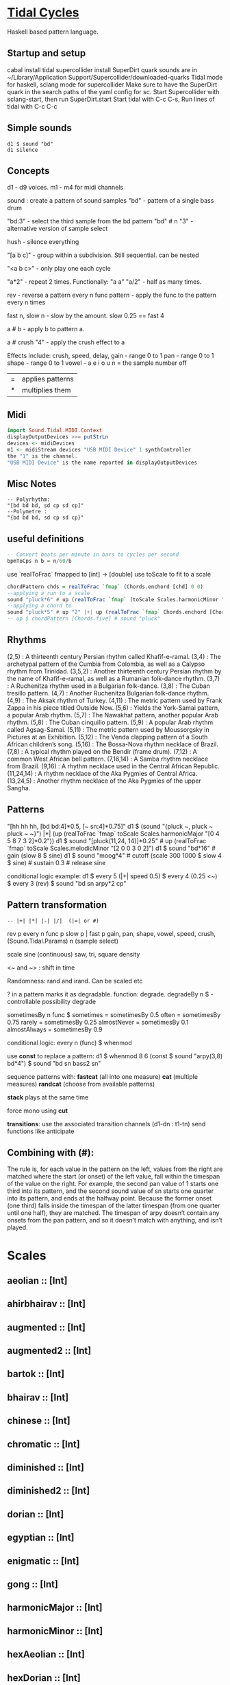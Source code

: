 * [[Https://tidalcycles.org/][Tidal Cycles]]
  Haskell based pattern language.
** Startup and setup
   cabal install tidal
   supercollider install SuperDirt quark
   sounds are in ~/Library/Application Support/Supercollider/downloaded-quarks
   Tidal mode for haskell, sclang mode for supercollider
   Make sure to have the SuperDirt quark in the search paths of the yaml config for sc.
   Start Supercollider with sclang-start, then run SuperDirt.start
   Start tidal with C-c C-s, 
   Run lines of tidal with C-c C-c
** Simple sounds
   #+begin_src tidal
   d1 $ sound "bd"
   d1 silence
   #+end_src
** Concepts
   d1 - d9 voices.
   m1 - m4 for midi channels

   sound : create a pattern of sound samples
   "bd" - pattern of a single bass drum

   "bd:3" - select the third sample from the bd pattern
   "bd" # n "3" - alternative version of sample select

   hush - silence everything

   "[a b c]" - group within a subdivision. Still sequential. can be nested
   
   "<a b c>" - only play one each cycle

   "a*2" - repeat 2 times. Functionally: "a a"
   "a/2" - half as many times. 

   rev - reverse a pattern
   every n func pattern - apply the func to the pattern every n times
   
   fast n, slow n - slow by the amount. slow 0.25 == fast 4

   a # b - apply b to pattern a.
   
   a # crush "4" - apply the crush effect to a
   
   Effects include: crush, speed, delay,
   gain - range 0 to 1
   pan - range 0 to 1
   shape - range 0 to 1
   vowel - a e i o u
   n = the sample number
   off

   |=| applies patterns
   |*| multiplies them

** Midi
   #+begin_src haskell
   import Sound.Tidal.MIDI.Context
   displayOutputDevices >>= putStrLn
   devices <- midiDevices
   m1 <- midiStream devices "USB MIDI Device" 1 synthController
   the "1" is the channel. 
   "USB MIDI Device" is the name reported in displayOutputDevices
   #+end_src
** Misc Notes
   #+begin_src tidal
     -- Polyrhythm:
     "[bd bd bd, sd cp sd cp]"
     --Polymetre : 
     "{bd bd bd, sd cp sd cp}"
   #+end_src
** useful definitions
   #+begin_src haskell
     -- Convert beats per minute in bars to cycles per second
     bpmToCps n b = n/60/b
   #+end_src
   
   use `realToFrac` fmapped to [int] -> [double]
   use toScale to fit to a scale
   
   #+begin_src haskell
     chordPattern chds = realToFrac `fmap` (Chords.enchord [chd] 0 0)
     --applying a run to a scale
     sound "pluck*6" # up (realToFrac `fmap` (toScale Scales.harmonicMinor "0 1 2 3 4 5"))
     --applying a chord to 
     sound "pluck*5" # up "2" |+| up (realToFrac `fmap` Chords.enchord [Chords.five] 0 0)
     -- up $ chordPattern [Chords.five] # sound "pluck"
   #+end_src

** Rhythms
   (2,5) : A thirteenth century Persian rhythm called Khafif-e-ramal.
   (3,4) : The archetypal pattern of the Cumbia from Colombia, as well as a Calypso rhythm from Trinidad.
   (3,5,2) : Another thirteenth century Persian rhythm by the name of Khafif-e-ramal, as well as a Rumanian folk-dance rhythm.
   (3,7) : A Ruchenitza rhythm used in a Bulgarian folk-dance.
   (3,8) : The Cuban tresillo pattern.
   (4,7) : Another Ruchenitza Bulgarian folk-dance rhythm.
   (4,9) : The Aksak rhythm of Turkey.
   (4,11) : The metric pattern used by Frank Zappa in his piece titled Outside Now.
   (5,6) : Yields the York-Samai pattern, a popular Arab rhythm.
   (5,7) : The Nawakhat pattern, another popular Arab rhythm.
   (5,8) : The Cuban cinquillo pattern.
   (5,9) : A popular Arab rhythm called Agsag-Samai.
   (5,11) : The metric pattern used by Moussorgsky in Pictures at an Exhibition.
   (5,12) : The Venda clapping pattern of a South African children’s song.
   (5,16) : The Bossa-Nova rhythm necklace of Brazil.
   (7,8) : A typical rhythm played on the Bendir (frame drum).
   (7,12) : A common West African bell pattern.
   (7,16,14) : A Samba rhythm necklace from Brazil.
   (9,16) : A rhythm necklace used in the Central African Republic.
   (11,24,14) : A rhythm necklace of the Aka Pygmies of Central Africa.
   (13,24,5) : Another rhythm necklace of the Aka Pygmies of the upper Sangha.

** Patterns
   "[hh hh hh, [bd bd:4]*0.5, [~ sn:4]*0.75]"
   d1 $  (sound "{pluck ~, pluck ~ pluck ~ ~}") |*| (up (realToFrac `fmap` toScale Scales.harmonicMajor "[0 4 5 8 7 3 2]*0.2"))
   d1 $ sound "[pluck(11,24, 14)]*0.25" # up (realToFrac `fmap` toScale Scales.melodicMinor "[2 0 0 3 0 2]")
   d1 $ sound "bd*16" # gain (slow 8 $ sine)
   d1 $ sound "moog*4" # cutoff (scale 300 1000 $ slow 4 $ sine) # sustain 0.3 # release sine

   conditional logic example:
   d1 $ every 5 (|+| speed 0.5) $ every 4 (0.25 <~) $ every 3 (rev) $ sound "bd sn arpy*2 cp"

** Pattern transformation
   #+begin_src tidal
   -- |+| |*| |-| |/|  (|=| or #)
   #+end_src
   rev p
   every n func p
   slow p   |   fast p
   gain, pan, shape, vowel, speed, crush,  (Sound.Tidal.Params)
   n (sample select)

   scale
   sine (continuous)
   saw, tri, square
   density

   <~ and ~> : shift in time

   Randomness: rand and irand. Can be scaled etc
   
   ? in a pattern marks it as degradable. function: degrade.
   degradeBy n $ - controllable possibility degrade


   sometimesBy n func $
   sometimes = sometimesBy 0.5
   often = sometimesBy 0.75
   rarely = sometimesBy 0.25
   almostNever = sometimesBy 0.1
   almostAlways = sometimesBy 0.9

   conditional logic:
   every n (func) $
   whenmod

   use *const* to replace a pattern:
   d1 $ whenmod 8 6 (const $ sound "arpy(3,8) bd*4") $ sound "bd sn bass2 sn"

   sequence patterns with:
   *fastcat* (all into one measure) 
   *cat* (multiple measures)
   *randcat* (choose from available patterns)

   *stack* plays at the same time

   force mono using *cut*

   *transitions*:
   use the associated transition channels (d1-dn : t1-tn)
   send functions like anticipate

** Combining with (#):
   The rule is, for each value in the pattern on
   the left, values from the right are matched where the start (or
   onset) of the left value, fall within the timespan of the value on
   the right. For example, the second pan value of 1 starts one third
   into its pattern, and the second sound value of sn starts one
   quarter into its pattern, and ends at the halfway point. Because
   the former onset (one third) falls inside the timespan of the
   latter timespan (from one quarter until one half), they are
   matched. The timespan of arpy doesn’t contain any onsets from the
   pan pattern, and so it doesn’t match with anything, and isn’t
   played.
* Scales
** aeolian :: [Int]
** ahirbhairav :: [Int]
** augmented :: [Int]
** augmented2 :: [Int]
** bartok :: [Int]
** bhairav :: [Int]
** chinese :: [Int]
** chromatic :: [Int]
** diminished :: [Int]
** diminished2 :: [Int]
** dorian :: [Int]
** egyptian :: [Int]
** enigmatic :: [Int]
** gong :: [Int]
** harmonicMajor :: [Int]
** harmonicMinor :: [Int]
** hexAeolian :: [Int]
** hexDorian :: [Int]
** hexMajor6 :: [Int]
** hexMajor7 :: [Int]
** hexPhrygian :: [Int]
** hexSus :: [Int]
** hindu :: [Int]
** hirajoshi :: [Int]
** hungarianMinor :: [Int]
** indian :: [Int]
** ionian :: [Int]
** iwato :: [Int]
** jiao :: [Int]
** kumai :: [Int]
** leadingWhole :: [Int]
** locrian :: [Int]
** locrianMajor :: [Int]
** lydian :: [Int]
** lydianMinor :: [Int]
** majPent :: [Int]
** major :: [Int]
** marva :: [Int]
** melodicMajor :: [Int]
** melodicMinor :: [Int]
** melodicMinorDesc :: [Int]
** minPent :: [Int]
** minor :: [Int]
** mixolydian :: [Int]
** neapolitanMajor :: [Int]
** neapolitanMinor :: [Int]
** pelog :: [Int]
** phrygian :: [Int]
** prometheus :: [Int]
** purvi :: [Int]
** ritusen :: [Int]
** romanianMinor :: [Int]
** scriabin :: [Int]
** shang :: [Int]
** spanish :: [Int]
** superLocrian :: [Int]
** todi :: [Int]
** whole :: [Int]
** yu :: [Int]
** zhi :: [Int]

* Chords
#+begin_src haskell
Chords.enchord :: Num a => [[a]] -> Pattern a -> Pattern Int -> Pattern a
Chords.enchord [Chords.major] "c e g" "0"
#+end_src
Chords.chordate :: Num b => [[b]] -> b -> Int -> [b]

** Chords.aug :: [Int]
** Chords.dim :: [Int]
** Chords.dim7 :: [Int]
** Chords.dom7 :: [Int]
** Chords.eleven :: [Int]
** Chords.evelenSharp :: [Int]
** Chords.five :: [Int]
** Chords.flatpat :: Pattern [a] -> Pattern a
** Chords.m11 :: [Int]
** Chords.m11sharp :: [Int]
** Chords.m13 :: [Int]
** Chords.m6 :: [Int]
** Chords.m6by9 :: [Int]
** Chords.m7flat5 :: [Int]
** Chords.m7flat9 :: [Int]
** Chords.m7sharp5 :: [Int]
** Chords.m7sharp5flat9 :: [Int]
** Chords.m7sharp9 :: [Int]
** Chords.m9 :: [Int]
** Chords.m9sharp5 :: [Int]
** Chords.maj11 :: [Int]
** Chords.maj9 :: [Int]
** Chords.major :: [Int]
** Chords.major7 :: [Int]
** Chords.minor :: [Int]
** Chords.minor7 :: [Int]
** Chords.msharp5 :: [Int]
** Chords.nine :: [Int]
** Chords.nineSharp5 :: [Int]
** Chords.nineSus4 :: [Int]
** Chords.one :: [Int]
** Chords.plus :: [Int]
** Chords.sevenFlat10 :: [Int]
** Chords.sevenFlat5 :: [Int]
** Chords.sevenFlat9 :: [Int]
** Chords.sevenSharp5 :: [Int]
** Chords.sevenSharp5flat9 :: [Int]
** Chords.sevenSus2 :: [Int]
** Chords.sevenSus4 :: [Int]
** Chords.sharp5 :: [Int]
** Chords.six :: [Int]
** Chords.sixby9 :: [Int]
** Chords.sus2 :: [Int]
** Chords.sus4 :: [Int]
** Chords.thirteen :: [Int]

* SuperDirt Sample names
   [[file:~/Library/Application%20Support/SuperCollider/downloaded-quarks/Dirt-Samples][Sample Folder]]
   808
   808bd
   808cy
   808hc
   808ht
   808lc
   808lt
   808mc
   808mt
   808oh
   808sd
   909
   ab
   ade
   ades2
   ades3
   ades4
   alex
   alphabet
   amencutup
   armora
   arp
   arpy
   auto
   baa
   baa2
   bass
   bass0
   bass1
   bass2
   bass3
   bassdm
   bassfoo
   battles
   bd
   bend
   bev
   bin
   birds3
   bleep
   blip
   blue
   bottle
   breaks125
   breaks152
   breaks157
   breaks165
   breath
   bubble
   can
   casio
   cb
   cc
   chin
   chink
   circus
   clak
   click
   co
   cosmicg
   cp
   cr
   crow
   d
   db
   diphone
   diphone2
   dist
   dork2
   dorkbot
   dr
   dr2
   dr55
   dr_few
   drum
   drumtraks
   e
   east
   electro1
   erk
   f
   feel
   feelfx
   fest
   fire
   flick
   foo
   future
   gab
   gabba
   gabbaloud
   gabbalouder
   glasstap
   glitch
   glitch2
   gretsch
   h
   hand
   hardcore
   haw
   hc
   hh
   hh27
   hit
   hmm
   ho
   house
   ht
   if
   ifdrums
   incoming
   industrial
   insect
   invaders
   jazz
   jungbass
   jungle
   jvbass
   koy
   kurt
   latibro
   led
   less
   lighter
   lt
   made
   made2
   mash
   mash2
   metal
   miniyeah
   moan
   monsterb
   moog
   mouth
   mp3
   msg
   mt
   mute
   newnotes
   noise
   noise2
   notes
   numbers
   oc
   odx
   off
   pad
   padlong
   pebbles
   perc
   peri
   pluck
   print
   proc
   procshort
   psr
   rave
   rave2
   ravemono
   rm
   rs
   sax
   sd
   seawolf
   sequential
   sf
   sheffield
   short
   sid
   sine
   sitar
   sn
   space
   speech
   speechless
   speedupdown
   stab
   stomp
   subroc3d
   sugar
   sundance
   tabla
   tabla2
   tablex
   tacscan
   tech
   techno
   tink
   tok
   toys
   trump
   ul
   ulgab
   uxay
   v
   voodoo
   wind
   wobble
   world
   xmas
   yeah

* Reference:
  Taken from [[https://tidalcycles.org/functions.html][TidalCycles Reference]]
** Arithmetic
   #+begin_src tidal
   d1 $ sound "bd*2 [bd [sn sn*2 sn] sn]" # speed ((*2) <$> sine)
   -- or in Tidal 0.9+:
   --Put Patterns on the Left and Arithmetic on the right
   d1 $ sound "bd*2 [bd [sn sn*2 sn] sn]" # speed (sine*2)
   #+end_src

** Palindrome
   palindrome applies rev to a pattern every other cycle, so that the
   pattern alternates between forwards and backwards.

   #+begin_src tidal
   d1 $ palindrome $ sound "arpy:0 arpy:1 arpy:2 arpy:3"
   #+end_src

** brak :: Pattern a -> Pattern a
   Make a pattern sound a bit like a breakbeat. It does this by every
   other cycle, squashing the pattern to fit half a cycle, and offsetting
   it by a quarter of a cycle.

   #+begin_src tidal
   d1 $ brak $ sound "[feel feel:3, hc:3 hc:2 hc:4 ho:1]"
   #+end_src

** degrade :: Pattern a -> Pattern a
   degrade randomly removes events from a pattern 50% of the time.
   The shorthand syntax for degrade is a question mark: ?. 
  
   #+begin_src tidal
   d1 $ slow 2 $ degrade $ sound "[[[feel:5*8,feel*3] feel:3*8], feel*4]"
   -- Sugared:
   d1 $ slow 2 $ sound "bd ~ sn bd ~ bd? [sn bd?] ~"
   d1 $ slow 2 $ sound "[[[feel:5*8,feel*3] feel:3*8]?, feel*4]"
   #+end_src

** degradeBy :: Double -> Pattern a -> Pattern a
   Controls % of events removed

   #+begin_src tidal
        d1 $ slow 2 $ degradeBy 0.9 $ sound "[[[feel:5*8,feel*3] feel:3*8], feel*4]" # accelerate "-6" # speed "2"
   #+end_src

** fast :: Pattern Time -> Pattern a -> Pattern a
  
   Speed up a pattern. For example, the following will play the sound
   pattern "bd sn kurt" twice as fast (i.e. so it repeats twice per
   cycle), and the vowel pattern three times as fast:

   #+begin_src tidal
   d1 $ sound (fast 2 "bd sn kurt") # fast 3 (vowel "a e o")
   #+end_src

   You can also use this function by its older alias, density.
   See also slow.
  
** fit :: Int -> [a] -> Pattern Int -> Pattern a
  
   The fit function takes a pattern of integer numbers, which are used to
   select values from the given list. What makes this a bit strange is
   that only a given number of values are selected each cycle. For
   example:
  
   #+begin_src tidal
      d1 $ sound (fit 3 ["bd", "sn", "arpy", "arpy:1", "casio"] "0 [~ 1] 2 1")
   #+end_src


   The above fits three samples into the pattern, i.e. for the first
   cycle this will be "bd", "sn" and "arpy", giving the result "bd [~ sn]
   arpy sn" (note that we start counting at zero, so that 0 picks the
   first value). The following cycle the next three values in the list
   will be picked, i.e. "arpy:1", "casio" and "bd", giving the pattern
   "arpy:1 [~ casio] bd casio" (note that the list wraps round here).
  
** fit' :: Time -> Int -> Pattern Int -> Pattern Int -> Pattern a -> Pattern a
  
   fit' is a generalization of fit, where the list is instead constructed
   by using another integer pattern to slice up a given pattern. The
   first argument is the number of cycles of that latter pattern to use
   when slicing. It’s easier to understand this with a few examples:
   
   #+begin_src tidal
   d1 $ sound (fit' 1 2 "0 1" "1 0" "bd sn")
   #+end_src

  
   So what does this do? The first 1 just tells it to slice up a single
   cycle of "bd sn". The 2 tells it to select two values each cycle, just
   like the first argument to fit. The next pattern "0 1" is the “from”
   pattern which tells it how to slice, which in this case means "0" maps
   to "bd", and "1" maps to "sn". The next pattern "1 0" is the “to”
   pattern, which tells it how to rearrange those slices. So the final
   result is the pattern "sn bd".
  
   A more useful example might be something like:
   #+begin_src tidal
     d1 $ fit' 1 4 (run 4) "[0 3*2 2 1 0 3*2 2 [1*8 ~]]/2" $ chop 4 $ (sound "breaks152" # unit "c")
   #+end_src
   which uses chop to break a single sample into individual pieces, which
   fit' then puts into a list (using the run 4 pattern) and reassembles
   according to the complicated integer pattern.
  
** iter :: Pattern Int -> Pattern a -> Pattern a
  
   Divides a pattern into a given number of subdivisions, plays the
   subdivisions in order, but increments the starting subdivision each
   cycle. The pattern wraps to the first subdivision after the last
   subdivision is played.
  
   Example:
   d1 $ iter 4 $ sound "bd hh sn cp"
  
   This will produce the following over four cycles:
   bd hh sn cp hh sn cp bd sn cp bd hh cp bd hh sn
  
   The jux function creates strange stereo effects, by applying a
   function to a pattern, but only in the right-hand channel. For
   example, the following reverses the pattern on the righthand side:
  
   d1 $ slow 32 $ jux (rev) $ striate' 32 (1/16) $ sound "bev"
  
   When passing pattern transforms to functions like jux and every, it’s
   possible to chain multiple transforms together with ., for example
   this both reverses and halves the playback speed of the pattern in the
   righthand channel:
  
   d1 $ slow 32 $ jux ((# speed "0.5") . rev) $ striate' 32 (1/16) $ sound "bev"
  
   With jux, the original and effected versions of the pattern are panned
   hard left and right (i.e., panned at 0 and 1). This can be a bit much,
   especially when listening on headphones. The variant juxBy has an
   additional parameter, which brings the channel closer to the
   centre. For example:
  
   d1 $ juxBy 0.5 (fast 2) $ sound "bd sn:1"
  
   In the above, the two versions of the pattern would be panned at 0.25
   and 0.75, rather than 0 and 1.
  
** linger :: Pattern Time -> Pattern a -> Pattern a
  
   Similar to trunc, in that it truncates a pattern so that only the
   first fraction of the pattern is played. However unlike trunk, linger
   repeats that part to fill the remainder of the cycle.
  
   The following example plays only the first three quarters of the
   pattern. For example this repeats the first quarter, so you only hear
   a single repeating note:
  
   d1 $ linger 0.25 $ n "0 2 [3 4] 2" # sound "arpy"
  
   or slightly more interesting, applied only every fourth cycle:
  
   d1 $ every 4 (linger 0.25) $ n "0 2 [3 4] 2" # sound "arpy"
  
   or to a chopped-up sample:
  
   d1 $ every 2 (linger 0.25) $ loopAt 2 $ chop 8 $ sound "breaks125"
  
   You can also pattern the first parameter, for example to cycle through
   three values, one per cycle:
  
   d1 $ trunc "<0.75 0.25 1>" $ sound "bd sn:2 [mt rs] hc"
  
   d1 $ linger "<0.25 0.5 1>" $ loopAt 2 $ chop 8 $ sound "breaks125"
  
** (<~) :: Pattern Time -> Pattern a -> Pattern a
   and:
   (~>) :: Pattern Time -> Pattern a -> Pattern a
  
   (The above means that <~ and ~> are functions that are given a time
   pattern and a pattern of any type, and returns a pattern of the same
   type.)
  
   Shifts a pattern either forward or backward in time.
  
   For example, to shift a pattern by a quarter of a cycle, every fourth
   cycle:
  
   d1 $ every 4 (0.25 <~) $ sound ("arpy arpy:1 arpy:2 arpy:3")
  
   d1 $ every 4 (0.25 ~>) $ sound ("bd ~ sn:1 [mt ht]")
  
   Or to alternate between different shifts:
  
   d1 $ "<0 0.5 0.125>" <~ sound ("arpy arpy:1 arpy:2 arpy:3")
  
** rev :: Pattern a -> Pattern a
  
   Reverse every cycle of a pattern. For example:
  
   d1 $ slow 2 $ rev $ n "0 1 2 3" # sound "numbers"
  
   Or in a conditional:
  
   d1 $ slow 2 $ every 3 (rev) $ n "0 1 2 3" # sound "numbers"
  
** scramble :: Int -> Pattern a -> Pattern a
  
   scramble n p divides the pattern p into n equal parts, and then
   creates a new pattern each cycle by randomly selecting from the
   parts. This could also be called “sampling with replacement”. For
   example,
  
   d1 $ sound $ scramble 3 "bd sn hh"
  
   will sometimes play "sn bd hh" or "hh sn bd", but can also play "bd sn
   bd" or "hh hh hh", because it can make any random combination of the
   three parts.
  
** shuffle :: Int -> Pattern a -> Pattern a
  
   shuffle n p divides the pattern p into n equal parts, and then creates
   a new pattern each cycle by selecting a random permutation of those
   parts. This could also be called “sampling without replacement”. For
   example,
  
   d1 $ sound $ shuffle 3 "bd sn hh"
  
   will sometimes play "sn bd hh" or "hh sn bd" or "hh bd sn". But it can
   never play "hh hh hh", because that isn’t a permutation of the three
   parts.
  
** slow :: Pattern Time -> Pattern a -> Pattern a
  
   Slow down a pattern.
  
   Example:
  
   d1 $ sound (slow 2 "bd sn kurt") # slow 3 (vowel "a e o")
  
   Slow also accepts numbers between 0 and 1, which causes the pattern to
   speed up:
  
   d1 $ sound (slow 0.5 "bd sn kurt") # slow 0.75 (vowel "a e o")
  
   Also, see fast.
  
** smash :: Int -> [Time] -> ParamPattern -> ParamPattern
  
   Smash is a combination of spread and striate - it cuts the samples
   into the given number of bits, and then cuts between playing the loop
   at different speeds according to the values in the list.
  
   So this:
  
   d1 $ smash 3 [2,3,4] $ sound "ho ho:2 ho:3 hc"
  
   Is a bit like this:
  
   d1 $ slow "<2 3 4>" $ striate 3 $ sound "ho ho:2 ho:3 hc"
  
   The spread function allows you to take a pattern transformation which
   takes a parameter, such as slow, and provide several parameters which
   are switched between. In other words it ‘spreads’ a function across
   several values.
  
   Taking a simple high hat loop as an example:
  
   d1 $ sound "ho ho:2 ho:3 hc"
  
   We can slow it down by different amounts, such as by a half:
  
   d1 $ slow 2 $ sound "ho ho:2 ho:3 hc"
  
   Or by four thirds (i.e. speeding it up by a third; 4/3 means four over
   three):
  
   d1 $ slow (4/3) $ sound "ho ho:2 ho:3 hc"
  
   But if we use spread, we can make a pattern which alternates between
   the two speeds:
  
   d1 $ spread slow [2,4/3] $ sound "ho ho:2 ho:3 hc"
  
   There is a nice trick you can use here – if you pass ($) as the
   function to spread values over, you can put functions in the list
   instead of values. For example:
  
   d1 $ spread ($) [fast 2, rev, slow 2, striate 3, (# speed "0.8")] $ sound "[bd*2 [~ bd]] [sn future]*2 cp jvbass*4"
  
   Above, the pattern will have these transforms applied to it, one at a
   time, per cycle:
  
   cycle 1: fast 2 - pattern will increase in speed 
   cycle 2: rev - pattern will be reversed 
   cycle 3: slow 2 - pattern will decrease in speed 
   cycle 4: striate 3 - pattern will be granualized 
   cycle 5: (# speed "0.8") - pattern samples will be played back more slowly
  
   After (# speed "0.8"), the transforms will repeat and start at fast 2
   again.
  
** spread :: (a -> t -> Pattern b) -> [a] -> t -> Pattern b
  
   (The above is difficult to describe, if you don’t understand Haskell,
   just ignore it and read the below..)
  
   The spread function allows you to take a pattern transformation which
   takes a parameter, such as slow, and provide several parameters which
   are switched between. In other words it ‘spreads’ a function across
   several values.
  
   Taking a simple high hat loop as an example:
  
   d1 $ sound "ho ho:2 ho:3 hc"
  
   We can slow it down by different amounts, such as by a half:
  
   d1 $ slow 2 $ sound "ho ho:2 ho:3 hc"
  
   Or by four thirds (i.e. speeding it up by a third; 4/3 means four over
   three):
  
   d1 $ slow (4/3) $ sound "ho ho:2 ho:3 hc"
  
   But if we use spread, we can make a pattern which alternates between
   the two speeds:
  
   d1 $ spread slow [2,4/3] $ sound "ho ho:2 ho:3 hc"
  
   In recent versions of tidal, you can actually do without the spread
   and instead pass a pattern of parameters straight to the function:
  
   d1 $ slow "<2 4/3>" $ sound "ho ho:2 ho:3 hc"
  
   One advantage of this is that you can provide polyphonic parameters,
   e.g.:
  
   d1 $ slow "<2 4/3, 3>" $ sound "ho ho:2 ho:3 hc"
  
   This is quite experimental and might not work with all functions yet.
  
   There’s another version of spread called fastspread. True to its name,
   the result is faster, because it squeezes all the variations into one
   cycle. As the following gives two parameters to slow, it goes twice as
   fast as if you’d used spread:
  
   d1 $ fastspread slow [2,4/3] $ sound "ho ho:2 ho:3 hc"
  
   In previous versions of Tidal, spread was actually the same as
   fastspread. Now, slowspread is an alias of spread, but you may as well
   type the latter, as it’s shorter!
  
** toScale::[Int] -> Pattern Int -> Pattern Int
  
   The toScale function lets you turn a pattern of notes within a scale
   (expressed as a list) to note numbers. For example
  
   d1 $ n (toScale [0, 4, 7] "0 1 2 3") # sound "supermandolin"
  
   will turn the pattern "0 1 2 3" into the pattern "0 4 7 12" by
   “picking” those notes out of the provided scale [0, 4, 7].
  
   toScale assumes your scale repeats after a single octave, if it
   doesn’t you can use a primed version toScale' size. For example
  
   toscale' 24 [0,4,7,10,14,17] (run 8)
  
   turns into "0 4 7 10 14 17 24 28"
  
   A large number of scale and chord names have been provided in the
   Sound.Tidal.Chords and Sound.Tidal.Scales modules. If not already
   loaded, you can gain access to these with a command like
  
   import qualified Sound.Tidal.Scales as Scales
  
   and then use them as Scales.ionian, Scales.dorian, Scales.phrygian,
   etc…
  
** trunc :: Pattern Time -> Pattern a -> Pattern a
  
   Truncates a pattern so that only a fraction of the pattern is
   played. The following example plays only the first three quarters of
   the pattern:
  
   d1 $ trunc 0.75 $ sound "bd sn*2 cp hh*4 arpy bd*2 cp bd*2"
  
   You can also pattern the first parameter, for example to cycle through
   three values, one per cycle:
  
   d1 $ trunc "<0.75 0.25 1>" $ sound "bd sn:2 [mt rs] hc"
  
   See also linger.
  
** zoom :: Arc -> Pattern a -> Pattern a
  
   Plays a portion of a pattern, specified by the beginning and end of a
   time span (known as an ‘arc’). The new resulting pattern is played
   over the time period of the original pattern:
  
   d1 $ zoom (0.25, 0.75) $ sound "bd*2 hh*3 [sn bd]*2 drum"
  
   In the pattern above, zoom is used with an arc from 25% to 75%. It is
   equivalent to this pattern:
  
   d1 $ sound "hh*3 [sn bd]*2"
  
   Here’s an example of it being used with a conditional:
  
   d1 $ every 4 (zoom (0.25, 0.75)) $ sound "bd*2 hh*3 [sn bd]*2 drum"
  
   The following functions manipulate each sample within a pattern, some
   granularize them, others echo.
  
   loopAt makes sample fit the given number of cycles. Internally, it
   works by setting the unit parameter to “c”, changing the playback
   speed of the sample with the speed parameter, and setting setting the
   density of the pattern to match.
  
   d1 $ loopAt 4 $ sound "breaks125"
  
   It’s a good idea to use this in conjuction with chop, so the break is
   chopped into pieces and you don’t have to wait for the whole sample to
   start/stop.
  
   d1 $ loopAt 4 $ chop 32 $ sound "breaks125"
  
   Like all tidal functions, you can mess about with this
   considerably. The below example shows how you can supply a pattern of
   cycle counts to loopAt:
  
   d1 $ juxBy 0.6 (|*| speed "2") $ loopAt "<4 6 2 3>" $ chop 12 $ sound "fm:14"
  
** gap :: Int -> ParamPattern -> ParamPattern
  
   gap is similar to chop in that it granualizes every sample in place as
   it is played, but every other grain is silent. Use an integer value to
   specify how many granules each sample is chopped into:
  
   d1 $ gap 8 $ sound "jvbass"
  
   d1 $ gap 16 $ sound "[jvbass drum:4]"
  
   You can also provide a pattern here:
  
   d1 $ gap "<32 16 8 4>" $ sound "rave"
  
** chop :: Pattern Int -> ParamPattern -> ParamPattern
  
   chop granualizes every sample in place as it is played, turning a
   pattern of samples into a pattern of sample parts. Use an integer
   value to specify how many granules each sample is chopped into:
  
   d1 $ chop 16 $ sound "arpy ~ feel*2 newnotes"
  
   You can pattern that first parameter:
  
   d1 $ chop "<16 128 32>" $ sound "arpy ~ feel*2 newnotes"
  
   You end up with a pattern of the chopped up bits of samples, so for
   example if you then reverse the pattern, you reverse the order of the
   bits:
  
   d1 $ slow 2 $ rev $ chop 16 $ sound "breaks125"
  
   Lets try that reverse in just one speaker:
  
   d1 $ slow 2 $ jux rev $ chop 16 $ sound "breaks125"
  
   Different values of chop can yield very different results, depending
   on the samples used:
  
   d1 $ chop 16 $ sound (samples "arpy*8" (run 16)) d1 $ chop 32 $ sound (samples "arpy*8" (run 16)) d1 $ chop 256 $ sound "bd*4 [sn cp] [hh future]*2 [cp feel]"
  
   You can also use chop (or (striate)[#striate]) with very long samples,
   to cut it into short chunks and pattern those chunks. The following
   cuts a sample into 32 parts, and plays it over 8 cycles:
  
   d1 $ loopAt 8 $ chop 32 $ sound "bev"
  
   The loopAt takes care of changing the speed of sample playback so that
   the sample fits in the given number of cycles.
  
   You can’t hear that the sample has been cut into bits in the
   above. This becomes more apparent when you do further manipulations of
   the pattern, for example rev to reverse the order of the cut up bits:
  
   d1 $ loopAt 8 $ rev $ chop 32 $ sound "bev"
  
   See also striate.
  
** striate :: Pattern Int -> ParamPattern -> ParamPattern
  
   Striate is a kind of granulator, cutting samples into bits in a
   similar to (chop)[#chop], but the resulting bits are organised
   differently. For example:
  
   d1 $ slow 4 $ striate 16 $ sound "numbers:0 numbers:1 numbers:2
   numbers:3"
  
   This plays the loop the given number of times, but triggering
   progressive portions of each sample. So in this case it plays the loop
   three times, the first time playing the first third of each sample,
   then the second time playing the second third of each sample,
   etc.. With the highhat samples in the above example it sounds a bit
   like reverb, but it isn’t really.
  
   Compare this with chop:
  
   d1 $ slow 4 $ chop 16 $ sound "numbers:0 numbers:1 numbers:2 numbers:3"
  
   You can hear that the striate version interlaces the cut up bits of
   samples together, whereas the chop version plays each chopped up
   sample in turn. Here’s the samples without any granulation, in case
   that helps understand what’s happening in the above:
  
   d1 $ slow 4 $ sound "numbers:0 numbers:1 numbers:2 numbers:3"
  
   The striate' function is a variant of striate with an extra parameter,
   which specifies the length of each part. The striate' function still
   scans across the sample over a single cycle, but if each bit is
   longer, it creates a sort of stuttering effect. For example the
   following will cut the bev sample into 32 parts, but each will be
   1/16th of a sample long:
  
   d1 $ slow 32 $ striate' 32 (1/16) $ sound "bev"
  
   Note that striate uses the begin and end parameters internally. This
   means that if you’re using striate (or striate') you probably
   shouldn’t also specify begin or end.
  
** striateL :: Int -> Int -> ParamPattern -> ParamPattern
  
   Just like striate, but also loops each sample chunk a number of times
   specified in the second argument. The primed version is just like
   striate', where the loop count is the third argument. For example:
  
   d1 $ striateL' 3 0.125 4 $ sound "feel sn:2"
  
   Like striate, these use the begin and end parameters internally, as
   well as the loop parameter for these versions.
  
** stut :: Integer -> Double -> Rational -> ParamPattern -> ParamPattern
  
   Stut applies a type of delay to a pattern. It has three parameters,
   which could be called depth, feedback and time. Depth is an integer
   and the others floating point. This adds a bit of echo:
  
   d1 $ stut 4 0.5 0.2 $ sound "bd sn"
  
   The above results in 4 echos, each one 50% quieter than the last, with
   1/5th of a cycle between them. It is possible to reverse the echo:
  
   d1 $ stut 4 0.5 (-0.2) $ sound "bd sn"
  
** stut' :: Integer -> Time -> (ParamPattern -> ParamPattern) -> ParamPattern -> ParamPattern
  
   Instead of just decreasing volume to produce echoes, stut' allows to
   apply a function for each step and overlays the result delayed by the
   given time.
  
   d1 $ stut' 2 (1/3) (# vowel "{a e i o u}%2") $ sound "bd sn"
  
   In this case there are two overlays delayed by 1/3 of a cycle, where
   each has the vowel filter applied.
  
   Conditional transformers are functions that apply other
   transformations under certain cirumstances. These can be based upon
   the number of cycles, probability or time-range within a pattern.
  
** someCyclesBy :: Double -> (Pattern a -> Pattern a) -> Pattern a -> Pattern a
  
   Similar to sometimesBy, but applies/doesn’t apply a function on a
   cycle-by-cycle basis instead of event by event. Use someCyclesBy to
   apply a given function for some cycles, but not for others. For
   example, the following code results in fast 2 being applied for about
   25% of all cycles:
  
   d1 $ someCyclesBy 0.25 (fast 2) $ sound "bd*8"
  
   There is an alias as well:
  
   someCycles = someCyclesBy 0.5
  
** foldEvery :: [Int] -> (Pattern a -> Pattern a) -> Pattern a -> Pattern a
  
   foldEvery transforms a pattern with a function, but only for the given
   number of repetitions. It is similar to chaining multiple every
   functions together.
  
   Example:
  
   d1 $ foldEvery [3, 4, 5] (fast 2) $ sound "bd sn kurt"
  
   this is equal to:
  
   d1 $ every 3 (fast 2) $ every 4 (fast 2) $ every 5 (fast 2) $ sound "bd sn kurt"
  
** ifp :: (Int -> Bool) -> (Pattern a -> Pattern a) -> (Pattern a -> Pattern a) -> Pattern a -> Pattern a
  
   Decide whether to apply one or another function depending on the
   result of a test function that is passed the current cycle as a
   number.
  
   d1 $ ifp ((== 0).(flip mod 2)) (striate 4) (# coarse "24 48") $ sound "hh hc"
  
   This will apply striate 4 for every even cycle and aply # coarse "24
   48" for every odd.
  
   Detail: As you can see the test function is arbitrary and does not
   rely on anything tidal specific. In fact it uses only plain haskell
   functionality, that is: it calculates the modulo of 2 of the current
   cycle which is either 0 (for even cycles) or 1. It then compares this
   value against 0 and returns the result, which is either True or
   False. This is what the ifp signature’s first part signifies (Int ->
   Bool), a function that takes a whole number and returns either True or
   False.
  
** mask :: Pattern a -> Pattern b -> Pattern b
  
   Removes events from second pattern that don’t start during an event
   from first.
  
   Consider this, kind of messy rhythm without any rests.
  
   d1 $ sound (cat ["sn*8", "[cp*4 bd*4, hc*5]"]) # n (run 8)
  
   If we apply a mask to it
  
   d1 $ s (mask ("1 1 1 ~ 1 1 ~ 1" :: Pattern Bool) (cat ["sn*8", "[cp*4 bd*4, bass*5]"] )) # n (run 8) 
  
   Due to the use of cat here, the same mask is first applied to "sn*8"
   and in the next cycle to `“[cp4 bd4, hc*5]”.
  
   You could achieve the same effect by adding rests within the cat
   patterns, but mask allows you to do this more easily. It kind of keeps
   the rhythmic structure and you can change the used samples
   independently, e.g.
  
   d1 $ s (mask ("1 ~ 1 ~ 1 1 ~ 1" :: Pattern Bool) (cat ["can*8", "[cp*4 sn*4, jvbass*16]"] )) # n (run 8) 
  
   Detail: It is currently needed to explicitly tell Tidal that the mask
   itself is a Pattern Bool as it cannot infer this by itself, otherwise
   it will complain as it does not know how to interpret your input.
  
** every :: Pattern Int -> (Pattern a -> Pattern a) -> Pattern a -> Pattern a
  
   every transforms a pattern with a function every ‘n’th cycle, where n
   is the value you supply as the first parameter.
  
   For example, to make a pattern twice as fast every third cycle:
  
   d1 $ every 3 (fast 2) $ sound "bd sn kurt"
  
   There is a primed variant with an offset
  
** every' :: Int -> Int -> (Pattern a -> Pattern a) -> Pattern a -> Pattern a
  
   So every' 4 0 will transform a pattern on cycles 0,4,8,… whereas
   every' 4 2 will transform the pattern on cycles 2,6,10,…
  
   Also, see whenmod.
  
** sometimesBy :: Double -> (Pattern a -> Pattern a) -> Pattern a -> Pattern a
  
   Use sometimesBy to apply a given function “sometimes”. For example,
   the following code results in fast 2 being applied about 25% of the
   time:
  
   d1 $ sometimesBy 0.25 (fast 2) $ sound "bd*8"
  
   There are some aliases as well:
  
   sometimes = sometimesBy 0.5 
   often = sometimesBy 0.75 
   rarely = sometimesBy 0.25 
   almostNever = sometimesBy 0.1 
   almostAlways = sometimesBy 0.9 
   never = sometimesBy 0 
   always = sometimesBy 1
  
** swingBy::Time -> Time -> Pattern a -> Pattern a
  
   The function swingBy x n breaks each cycle into n slices, and then
   delays events in the second half of each slice by the amount x, which
   is relative to the size of the (half) slice. So if x is 0 it does
   nothing, 0.5 delays for half the “note” duration, and 1 will wrap
   around to doing nothing again. The end result is a shuffle or
   swing-like rhythm. For example
  
   d1 $ swingBy (1/3) 4 $ sound "hh*8"
  
   will delay every other "hh" 1/3 of the way to the next "hh".
  
   swing is an alias for swingBy (1/3)
  
** when :: (Int -> Bool) -> (Pattern a -> Pattern a) -> Pattern a -> Pattern a
  
   Only when the given test function returns True the given pattern
   transformation is applied. The test function will be called with the
   current cycle as a number.
  
   d1 $ when ((elem '4').show) (striate 4) $ sound "hh hc"
  
   The above will only apply striate 4 to the pattern if the current
   cycle number contains the number 4. So the fourth cycle will be
   striated and the fourteenth and so on. Expect lots of striates after
   cycle number 399.
  
** whenmod :: Int -> Int -> (Pattern a -> Pattern a) -> Pattern a -> Pattern a
  
   whenmod has a similar form and behavior to every, but requires an
   additional number. Applies the function to the pattern, when the
   remainder of the current loop number divided by the first parameter,
   is greater or equal than the second parameter.
  
   For example the following makes every other block of four loops twice
   as dense:
  
   d1 $ whenmod 8 4 (fast 2) (sound "bd sn kurt")
  
** within :: Arc -> (Pattern a -> Pattern a) -> Pattern a -> Pattern a
  
   Use within to apply a function to only a part of a pattern. For
   example, to apply fast 2 to only the first half of a pattern:
  
   d1 $ within (0, 0.5) (fast 2) $ sound "bd*2 sn lt mt hh hh hh hh"
  
   Or, to apply `(# speed “0.5”) to only the last quarter of a pattern:
  
   d1 $ within (0.75, 1) (# speed "0.5") $ sound "bd*2 sn lt mt hh hh hh hh"
  
   Some functions work with multiple sets of patterns, interlace them or
   play them successively.
  
   There is a similar function named seqP which allows you to define when
   a sound within a list starts and ends. The code below contains three
   separate patterns in a “stack”, but each has different start times
   (zero cycles, eight cycles, and sixteen cycles, respectively). In the
   example, ll patterns stop after 12 cycles:
  
   d1 $ seqP [ (0, 12, sound "bd bd*2"), (4, 12, sound "hh*2 [sn cp] cp future*4"), (8, 12, sound (samples "arpy*8" (run 16))) ]
  
   If you run the above, you probably won’t hear anything. This is
   because cycles start ticking up as soon as you start Tidal, and you
   have probably already gone part cycle 12.
  
   You can reset the cycle clock back to zero by running cps (-1)
   followed by cps 1, or whatever tempo you want to restart
   at. Alternatively, you can shift time for the seqP pattern back to
   zero like this:
  
   d1 $ (pure now) ~> seqP [ (0, 12, sound "bd bd*2"), (4, 12, sound "hh*2 [sn cp] cp future*4"), (8, 12, sound (samples "arpy*8" (run 16))) ]
  
   A third option is to use seqPLoop instead, which will keep looping the
   sequence when it gets to the end:
  
   d1 $ (pure now) ~> seqPLoop [ (0, 12, sound "bd bd*2"), (4, 12, sound "hh*2 [sn cp] cp future*4"), (8, 12, sound (samples "arpy*8" (run 16))) ]
  
** cat :: [Pattern a] -> Pattern a
  
   cat, (also known as slowcat) concatenates a list of patterns into a
   new pattern; each pattern in the list will maintain its original
   duration. cat is similar to fastcat, except that pattern lengths are
   not changed. Examples:
  
   d1 $ cat [sound "bd*2 sn", sound "arpy jvbass*2"]
  
   d1 $ cat [sound "bd*2 sn", sound "arpy jvbass*2", sound "drum*2"]
  
   d1 $ cat [sound "bd*2 sn", sound "jvbass*3", sound "drum*2", sound "ht mt"]
  
** fastcat :: [Pattern a] -> Pattern a
  
   fastcat concatenates a list of patterns into a new pattern. The new
   pattern’s length will be a single cycle. Note that the more patterns
   you add to the list, the faster each pattern will be played so that
   all patterns can fit into a single cycle. Examples:
  
   d1 $ fastcat [sound "bd*2 sn", sound "arpy jvbass*2"]
  
   d1 $ fastcat [sound "bd*2 sn", sound "arpy jvbass*2", sound "drum*2"]
  
   d1 $ fastcat [sound "bd*2 sn", sound "jvbass*3", sound "drum*2", sound "ht mt"]
  
** interlace :: ParamPattern -> ParamPattern -> ParamPattern
  
   (A function that takes two ParamPatterns, and blends them together
   into a new ParamPattern. A ParamPattern is basically a pattern of
   messages to a synthesiser.)
  
   Shifts between the two given patterns, using distortion.
  
   Example:
  
   d1 $ interlace (sound "bd sn kurt") (every 3 rev $ sound "bd sn:2")
  
** randcat :: [Pattern a] -> Pattern a
  
   randcat is similar to slowcat, but rather than playing the given
   patterns in order, picks them at random.
  
   d1 $ randcat [sound "bd*2 sn", sound "jvbass*3", sound "drum*2", sound "ht mt"]
  
** append :: Pattern a -> Pattern a -> Pattern a append' :: Pattern a ->  Pattern a -> Pattern a
  
   append combines two patterns into a new pattern, so that the events of
   the second pattern are appended to those of the first pattern, within
   a single cycle.
  
   d1 $ append (sound "bd*2 sn") (sound "arpy jvbass*2")
  
   append' does the same as append, but over two cycles, so that the
   cycles alternate between the two patterns.
  
   d1 $ append' (sound "bd*2 sn") (sound "arpy jvbass*2")
  
** spin :: Int n -> Pattern a -> Pattern a
  
   spin will “spin” a layer up a pattern the given number of times, with
   each successive layer offset in time by an additional 1/n of a cycle,
   and panned by an additional 1/n. The result is a pattern that seems to
   spin around. This function works best on multichannel systems.
  
   d1 $ slow 3 $ spin 4 $ sound "drum*3 tabla:4 [arpy:2 ~ arpy] [can:2 can:3]"
  
** stack :: [Pattern a] -> Pattern a
  
   stack takes a list of patterns and combines them into a new pattern by
   playing all of the patterns in the list simultaneously.
  
   d1 $ stack [ sound "bd bd*2", sound "hh*2 [sn cp] cp future*4", sound (samples "arpy*8" (run 16)) ]
  
   This is useful if you want to use a transform or synth parameter on
   the entire stack:
  
   d1 $ whenmod 5 3 (striate 3) $ stack [ sound "bd bd*2", sound "hh*2 [sn cp] cp future*4", sound (samples "arpy*8" (run 16)) ] # speed "[[1 0.8], [1.5 2]*2]/3"  

** superimpose :: (Pattern a -> Pattern a) -> Pattern a -> Pattern a
  
   superimpose plays a modified version of a pattern at the same time as
   the original pattern, resulting in two patterns being played at the
   same time.
  
   d1 $ superimpose (fast 2) $ sound "bd sn [cp ht] hh"
  
   d1 $ superimpose ((# speed "2") . (0.125 <~)) $ sound "bd sn cp hh"
  
** weave :: Time -> ParamPattern -> [ParamPattern] -> ParamPattern 
   and
   weave' :: Time -> ParamPattern -> [ParamPattern -> ParamPattern] -> ParamPattern
  
   weave applies one parameter pattern to an list of other parameter
   patterns. For example:
  
   d1 $ weave 16 (pan sine) [sound "bd sn cp", sound "casio casio:1", sound "[jvbass*2 jvbass:2]/2", sound "hc*4" ]
  
   What makes this interesting is that the pan sine pattern is offset for
   each of the given sound patterns. The pan sine is slowed down by the
   given number of cycles 16, and because the patterns are offset, they
   seem to chase after each other around the stereo field. Try listening
   on headphones.
  
   You can have it the other way round, and have the effect parameters
   chasing after each other around a sound parameter, like this:
  
   d1 $ weave 16 (sound "arpy*8" # n (run 8)) [vowel "a e i", vowel "i [i o] o u", vowel "[e o]/3 [i o u]/2", speed "1 2 3" ]
  
   weave' is similar in that it blends functions at the same time at
   different amounts over a pattern:
  
   d1 $ weave' 3 (sound "bd [sn drum:2*2] bd*2 [sn drum:1]") [fast 2, (# speed "0.5"), chop 16]
  
** wedge :: Time -> Pattern a -> Pattern a -> Pattern a
  
   wedge combines two patterns by squashing two patterns into a single
   pattern cycle. It takes a ratio as the first argument. The ratio
   determines what percentage of the pattern cycle is taken up by the
   first pattern. The second pattern fills in the remainder of the
   pattern cycle.
  
   d1 $ wedge (1/4) (sound "bd*2 arpy*3 cp sn*2") (sound "odx [feel future]*2 hh hh")
  
** anticipate :: Time -> [ParamPattern] -> ParamPattern
  
   Build up some tension, culminating in a drop to the new pattern after
   8 cycles.  anticipateIn
  
** anticipateIn :: Time -> Time -> [ParamPattern] -> ParamPattern
  
   same as anticipate though it allows you to specify the number of
   cycles until dropping to the new pattern, e.g.:
  
   d1 $ sound "jvbass(3,8)"
  
   t1 (anticipateIn 4) $ sound "jvbass(5,8)"
  
** clutch :: Time -> [Pattern a] -> Pattern a
  
   Degrades the current pattern while undegrading the next.
  
   This is like xfade but not by gain of samples but by randomly removing
   events from the current pattern and slowly adding back in missing
   events from the next one.
  
   d1 $ sound "bd(3,8)"
  
   t1 clutch $ sound "[hh*4, odx(3,8)]"
  
   clutch takes two cycles for the transition, essentially this is
   clutchIn 2.
  
** clutchIn :: Time -> Time -> [Pattern a] -> Pattern a
  
   Also degrades the current pattern and undegrades the next. To change
   the number of cycles the transition takes, you can use clutchIn like
   so:
  
   d1 $ sound "bd(5,8)"
  
   t1 (clutchIn 8) $ sound "[hh*4, odx(3,8)]"
  
   will take 8 cycles for the transition.
  
** histpan :: Int -> Time -> [ParamPattern] -> ParamPattern
  
   Pans the last n versions of the pattern across the field
  
** jump :: Time -> [ParamPattern] -> ParamPattern
  
   Jumps directly into the given pattern, this is essentially the no
   transition-transition.
  
   Variants of jump provide more useful capabilities, see jumpIn and
   jumpMod
  
** jumpIn :: Int -> Time -> [ParamPattern] -> ParamPattern
  
   Does a sharp “jump” cut transition after the specified number of
   cycles have passed.
  
** jumpIn' :: Int -> Time -> [ParamPattern] -> ParamPattern
  
   Does a sharp “jump” cut transition after at least the specified number
   of cycles have passed, but only transitions at a cycle boundary
   (e.g. when the cycle count is an integer)
  
** jumpMod :: Int -> Time -> [ParamPattern] -> ParamPattern
  
   Does a sharp “jump” cut transition the next time the cycle count
   modulo the given integer is zero.
  
** mortal :: Time -> Time -> Time -> [ParamPattern] -> ParamPattern
  
   Degrade the new pattern over time until it ends in silence
  
** superwash :: (Pattern a -> Pattern a) -> (Pattern a -> Pattern a) ->
   Time -> Time -> Time -> Time -> [Pattern a] -> Pattern a
  
   A generalization of wash. Washes away the current pattern after a
   certain delay by applying a function to it over time, then switching
   over to the next pattern to which another function is applied.
  
   d1 $ sound "feel*4 [feel:2 sn:2]"
  
   t1 (superwash (# accelerate "4 2 -2 -4") (striate 2) 1 4 6) $ sound "bd [odx:2 sn/2]"
  
   Note that after one cycle # accelerate "4 2 -2 -4" is applied to sound
   "feel*4 [feel:2 sn:2]" for 4 cycles and then the whole pattern is
   replaced by sound "bd [odx:2 sn/2]" and striate 2 is applied to it for
   6 cycles. Afterwards sound "bd [odx:2 sn/2]" is played normally.
  
** wait :: Time -> Time -> [ParamPattern] -> ParamPattern
  
   Just stop for a bit before playing new pattern
  
** wash :: (Pattern a -> Pattern a) -> Time -> Time -> [Pattern a] ->
   Pattern a
  
   Wash away the current pattern by applying a function to it over time,
   then switching over to the next.
  
   d1 $ sound "feel ! feel:1 feel:2"
  
   t1 (wash (chop 8) 4) $ sound "feel*4 [feel:2 sn:2]"
  
   Note that chop 8 is applied to sound "feel ! feel:1 feel:2" for 4
   cycles and then the whole pattern is replaced by sound "feel*4 [feel:2
   sn:2]
  
** xfade :: Time -> [ParamPattern] -> ParamPattern
  
   Crossfade between old and new pattern over the next two cycles.
  
   d1 $ sound "bd sn"
  
   t1 xfade $ sound "can*3"
  
   xfade is essentially xfadeIn 2 so you can also specify how many cycles
   you want the transition to take: xfadeIn
  
** xfadeIn :: Time -> Time -> [ParamPattern] -> ParamPattern
  
   crossfades between old and new pattern over given number of cycles,
   e.g.:
  
   d1 $ sound "bd sn"
  
   t1 (xfadeIn 16) $ sound "jvbass*3"
  
   Will fade over 16 cycles from “bd sn” to “jvbass*3”
  
** Synth Params

   In general, synth parameters specify patterns of sounds, and patterns
   of effects on those sounds. These are synthesis parameters you can use
   with the default SuperDirt synth or Classic Dirt: a pattern of numbers. 

   In SuperDirt, this is in Hz (try a range between
   0 and 8000). In classic dirt, it is from 0 to 1. Sets the center
   frequency of the band-pass filter. Applies the cutoff frequency of the
   high-pass filter. Has the shorthand form hpf.
  
   a pattern of numbers. In SuperDirt, this is in Hz (try a range between
   0 and 6000). In classic dirt, it is from 0 to 1. Sets the center
   frequency of the band-pass filter. Has the shorthand bpf.
  
   a pattern of numbers that set the q-factor of the band-pass
   filter. Higher values (larger than 1) narrow the band-pass. Has the
   shorthand bpq.
  
   a pattern of numbers from 0 to 1. Skips the beginning of each sample,
   e.g. 0.25 to cut off the first quarter from each sample.
  
   In Classic Dirt, using begin "-1" combined with cut "-1" means that
   when the sample cuts itself it will begin playback from where the
   previous one left off, so it will sound like one seamless sample. This
   allows you to apply a synth param across a long sample in a way
   similar to chop:
  
   cps 0.5
  
   d1 $ sound "breaks125*8" # unit "c" # begin "-1" # cut "-1" # coarse "1 2 4 8 16 32 64 128"
  
   This will play the breaks125 sample and apply the changing coarse
   parameter over the sample. Compare to:
  
   d1 $ (chop 8 $ sounds "breaks125") # unit "c" # coarse "1 2 4 8 16 32 64 128"
  
   which performs a similar effect, but due to differences in
   implementation sounds different.
  
   fake-resampling, a pattern of numbers for lowering the sample rate,
   i.e. 1 for original 2 for half, 3 for a third and so on.
  
   bit crushing, a pattern of numbers from 1 for drastic reduction in
   bit-depth to 16 for barely no reduction.
  
** cut :: Pattern Int -> ParamPattern
  
   In the style of classic drum-machines, cut will stop a playing sample
   as soon as another samples with in same cutgroup is to be played.
  
   An example would be an open hi-hat followed by a closed one,
   essentially muting the open.
  
   d1 $ stack [ sound "bd", sound "~ [~ [ho:2 hc/2]]" # cut "1" ]
  
   This will mute the open hi-hat every second cycle when the closed one
   is played.
  
   Using cut with negative values will only cut the same sample. This is
   useful to cut very long samples
  
   d1 $ sound "[bev, [ho:3](3,8)]" # cut "-1"
  
   Using cut "0" is effectively no cutgroup.
  
   a pattern of numbers. In SuperDirt, this is in Hz (try a range between
   0 and 6000). In classic dirt, it is from 0 to 1. Applies the cutoff
   frequency of the low-pass filter. Has the shorthand form lpf.
  
   a pattern of numbers that set the initial level of the delay
   signal. I.e. a value of one means the first echo will be as loud as
   the original sound.
  
   a pattern of numbers from 0 to 1. Sets the amount of delay feedback.
  
   a pattern of numbers from 0 to 1. Sets the length of the delay.
  
   the same as begin, but cuts the end off samples, shortening them;
   e.g. 0.75 to cut off the last quarter of each sample.
  
   a pattern of numbers that specify volume. Values less than 1 make the
   sound quieter. Values greater than 1 make the sound louder.
  
   a pattern of numbers that speed up (or slow down) samples while they
   play.
  
   a pattern of numbers from 0 to 1. Applies the resonance of the
   high-pass filter. Has the shorthand form hpq.
  
   Controls the length of the sound (called sustain) relative to its
   “space” in the pattern - the time from the beginning of one sound in
   the pattern to the beginning of the next - also known as the
   “inter-onset time”1.
** legato  
   legato "1" means the sound will play for the duration of its “space”
   and then stop playing. For example
  
   d1 $ sound "[[rave rave] rave]" # legato "1"
  
   will play the first two sounds for 1/4 of a cycle, and the third for
   1/2 of a cycle. Other values of legato will multiply that duration,
   such that values greater than 1 will cause the sounds to overlap, and
   values less than one will cause the sounds to end before the next one
   begins.
  
   For softsynths, leaving legato unspecified causes SuperDirt to default
   to legato "1".
  
   For samples, when leaving legato unspecified SuperDirt will play the
   sample for its full duration, whatever that might be.
  
   See also the sustain parameter.
  
   sound), but you can use the delta parameter to override this and
   control it directly. The user-provided delta will then be multiplied
   by legato (if provided) as normal.
  
   loops the sample (from begin to end) the specified number of times.
  
** nudge :: Pattern Double -> ParamPattern
  
   Pushes things forward (or backwards within built-in latency) in
   time. Allows for nice things like swing feeling:
  
   d1 $ stack [ sound "bd bd/4", sound "hh(5,8)" ] # nudge "[0 0.04]*4"
  
   Low values will give a more human feeling, high values might result in
   quite the contrary.
  
   a pattern of numbers between 0 and 1, from left to right (assuming
   stereo)
  
   a pattern of numbers from 0 to 1. Applies the resonance of the
   low-pass filter. Has the shorthand form lpq.
  
   Both room and size are patterns of numbers, representing the amount of
   input into the reverb unit, and notional size of the room
   respectively. These are only available in SuperDirt (not classic dirt)
   and is a fully working but experimental feature which may change in
   the future.
  
   wave shaping distortion, a pattern of numbers from 0 for no distortion
   up to 1 for loads of distortion
  
   a pattern of strings representing sound sample names (required)
  
   A pattern of numbers which multiplies the speed of sample playback,
   where 1 means normal speed. Can be used as a cheap way of changing
   pitch for samples. Negative numbers will cause the sample to be played
   backwards.
  
   When using this method to alter sample pitch, there’s a convenience
   parameter up, which uses units of semitones instead of multiplicative
   values. For example,
  
   d1 $ s "arpy*4" # up "0 4 7 0"
  
   will play the “arpy” sample at the orginal speed, then up 4 semitones
   (a third), then up 7 semitones (a fifth), then once more at the
   original speed.
  
   The behavior of speed can also be changed by the unit parameter.
  
   Sets the duration of the sound in seconds. Primarily used in SuperDirt
   for softsynths, but can be used for samples as well.
  
   accepts values of “r” (default), “c”, or “s”, which controls how the
   speed parameter is interpreted.
  
   With unit "r", speed multiplies the sample playback rate, so 1 is
   normal speed, 2 is double speed, 0.5 half speed, etc.
  
   With unit "c", speed specifies the playback rate relative to cycle
   length. So unit "c" # speed "1" will speed up or slow down the sample
   to fit in one cycle, unit "c" # speed "2" will play the sample twice
   as fast (so that it fits in half a cycle), etc. This can be useful for
   beat matching if your sample is a drum loop.
  
   With unit "s", speed specifies the playback length in seconds.
  
   formant filter to make things sound like vowels, a pattern of either
   a, e, i, o or u. Use a rest (~) for no effect.

** Composition of Patterns
  
   Most often, parameters are composed together into synth messages using
   the # operator. Using #, if you specify the same parameter more than
   once, you will replace previous values. For example, in the following
   the rightmost speed value of 2 is what gets used, and the value of 3
   is ignored:
  
   d1 $ sound "bd sn:2" # speed "3" # speed "2"
  
   Actually, # is shorthand for the |=| operator, and there are a few
   others which behave a bit differently. For example instead of
   replacing values, the |+| operator adds them together. For example the
   following ends up with a value of 5.
  
   d1 $ sound "bd sn:2" # speed "3" |+| speed "2"
  
   There also exists |*|, |/| and |-| operators which multiply, divide
   and subtract the values, as you might expect. Here’s a pattern which
   adds values taken from a sine fucntion to a speed pattern:
  
   d1 $ every 2 (|+| speed sine1) $ sound "bd*2" # speed "1 2"

   The |+| |-| |/| and |*| operators only exhibit this behaviour with
   numerical pattern parameters.  specific to Tidal
  
   The general rule for things that combine patterns is that they use the
   structure of the pattern on the left.
   | + | , | * | , | - | , | / |

   Operate on ParamPatterns, and perform the arithmetic operation if the
   two parameters are the same (such as speed and speed), or simply merge
   the parameters just as # would if the parameters are different.
  
   speed "1 2 3 4" |+| speed "2"
  
   is the same as #, |=|
  
   They mean the same thing: they merge ParamPatterns together ###, ***, +++, ///
  
   These take a list of ParamPatterns as their second argument, and merge
   them all together with the relevant arithmetic operator. Can simplify
   long expressions.
  
   d1 $ s "bd sn" # speed "1.2" *** [speed "2", crush "4"]
  
   <~, ~>
  
   These time-shift the pattern on the RHS by the number of cycles on the
   LHS.
  
   is the same as <~>
  
   Pattern replacement: takes the elements of the second pattern and
   makes a new pattern using the structure of the first
  
   is the same as
  
   one cycle and
  
   the next cycle <<~, ~>>
  
   Pattern rotation, these move the elements of the pattern without
   changing the structure of the pattern
  
   is the same as !!!
  
   List indexing with built-in modulo so you can’t go past the end of the
   list
  
   returns 2 useful Haskell operators <$>
  
   A synonym for fmap, useful for mapping numerical functions so they
   work on patterns.  <*>
  
   A synonym for ap, useful for promoting functions to work with
   patterns.
  
   is the same as "3 4 5 6"
  
   (+) <$> "1 2 3 4" <*> "2"
  
   is also the same !!
  
   Haskell’s way of doing list indexing $
  
   An alternative to parentheses, means “evaluate everything on the right
   first” .
  
   Function composition, needs functions with only a single argument
   unspecified
  
   choose randomly picks an element from the given list:
  
   d1 $ s "arpy*4" # n (choose [0,2,5])
  
   d1 $ sometimes (|+| up (choose[3, 7, 2, 9, (-3), (-7), (-9), (-2)])) $ n "~ 0 ~ 0" # s "sid"
  
   irand n generates a pattern of (pseudo-)random integers between 0 to
   n-1 inclusive. Notably used to pick a random samples from a folder:
  
   d1 $ sound "amencutup*8" # n (irand 8)
  
** pequal :: Ord a => Time -> Pattern a -> Pattern a -> Bool
  
   Quickly test if the first and the second given pattern are the same in
   the given number of cycles. This is more of a building block for
   higher-level tidal functions.

** rand
   rand generates a pattern of (pseudo-)random, floating point numbers
   between 0 and 1. For example, to bound randomly around the stereo
   field you can do this:
  
   d1 $ sound "bd*8" # pan rand
  
   Or to enjoy randomised speed from 0.5 to 1.5, you can simply add 0.5
   to it:
  
   d1 $ sound "arpy*4" # speed (rand + 0.5)
  
** run
   run n generates a pattern representing a cycle of numbers from 0 to
   n-1 inclusive. Notably used to ‘run’ through a folder of samples in
   order:
  
   d1 $ n (run 8) # sound "amencutup"
  
   d1 $ every 2 (slow 2) $ n (run 8) # sound "amencutup"
  
   The first parameter to run can be given as a pattern:
  
   d1 $ n (run "<4 8 4 6>") # sound "amencutup"
  
** scale
   scale will take a pattern which goes from 0 to 1 (like sine), and
   scale it to a different range - between the first and second
   arguments. In the below example, scale 1 1.5 shifts the range of sine
   from 0 - 1 to 1 - 1.5.
  
   d1 $ jux (iter 4) $ sound "arpy arpy:2*2" |+| speed (slow 4 $ scale 1 1.5 sine) |

   The above is the equivalent of the following:

   d1 $ jux (iter 4) $ sound "arpy arpy:2*2" |+| speed (slow 4 $ sine * 0.5 + 1) |

** scalex
   scalex is an exponential version of scale, good to use for
   frequencies. For example, scale 20 2000 "0.5" will give 1010 - halfway
   between 20 and 2000. But scalex 20 2000 0.5 will give 200 - halfway
   between on a logarithmic scale. This usually sounds better if you’re
   using the numbers as pitch frequencies. Since scalex uses logarithms,
   don’t try to scale things to zero or less!
  
** up
   up changes the speed of playback, but conforming to a 12-tone
   scale. The example below creates a pattern that plays the sample at 5
   semitones, then 3 semitones, above natural pitch.

   d1 $ up "5 3" # sound "arpy"

